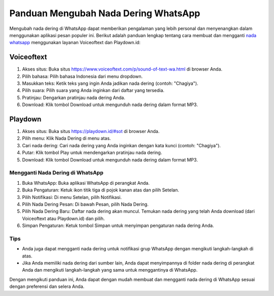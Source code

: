 Panduan Mengubah Nada Dering WhatsApp
=================================================================================

Mengubah nada dering di WhatsApp dapat memberikan pengalaman yang lebih personal dan menyenangkan dalam menggunakan aplikasi pesan populer ini. Berikut adalah panduan lengkap tentang cara membuat dan mengganti `nada whatsapp <https://www.wameta.id>`_ menggunakan layanan Voiceoftext dan Playdown.id:

.. image:: https://suarkabar.com/wp-content/uploads/2023/05/Cara-Membuat-Nada-Dering-WA.webp
  :alt: Alternative text

Voiceoftext
~~~~~~~~~~~

1. Akses situs: Buka situs https://www.voiceoftext.com/p/sound-of-text-wa.html di browser Anda.
2. Pilih bahasa: Pilih bahasa Indonesia dari menu dropdown.
3. Masukkan teks: Ketik teks yang ingin Anda jadikan nada dering (contoh: "Chagiya").
4. Pilih suara: Pilih suara yang Anda inginkan dari daftar yang tersedia.
5. Pratinjau: Dengarkan pratinjau nada dering Anda.
6. Download: Klik tombol Download untuk mengunduh nada dering dalam format MP3.

Playdown
~~~~~~~~

1. Akses situs: Buka situs https://playdown.id/#sot di browser Anda.
2. Pilih menu: Klik Nada Dering di menu atas.
3. Cari nada dering: Cari nada dering yang Anda inginkan dengan kata kunci (contoh: "Chagiya").
4. Putar: Klik tombol Play untuk mendengarkan pratinjau nada dering.
5. Download: Klik tombol Download untuk mengunduh nada dering dalam format MP3.

Mengganti Nada Dering di WhatsApp
-----------------------------------

1. Buka WhatsApp: Buka aplikasi WhatsApp di perangkat Anda.
2. Buka Pengaturan: Ketuk ikon titik tiga di pojok kanan atas dan pilih Setelan.
3. Pilih Notifikasi: Di menu Setelan, pilih Notifikasi.
4. Pilih Nada Dering Pesan: Di bawah Pesan, pilih Nada Dering.
5. Pilih Nada Dering Baru: Daftar nada dering akan muncul. Temukan nada dering yang telah Anda download (dari Voiceoftext atau Playdown.id) dan pilih.
6. Simpan Pengaturan: Ketuk tombol Simpan untuk menyimpan pengaturan nada dering Anda.

Tips
----

- Anda juga dapat mengganti nada dering untuk notifikasi grup WhatsApp dengan mengikuti langkah-langkah di atas.
- Jika Anda memiliki nada dering dari sumber lain, Anda dapat menyimpannya di folder nada dering di perangkat Anda dan mengikuti langkah-langkah yang sama untuk menggantinya di WhatsApp.

Dengan mengikuti panduan ini, Anda dapat dengan mudah membuat dan mengganti nada dering di WhatsApp sesuai dengan preferensi dan selera Anda.
